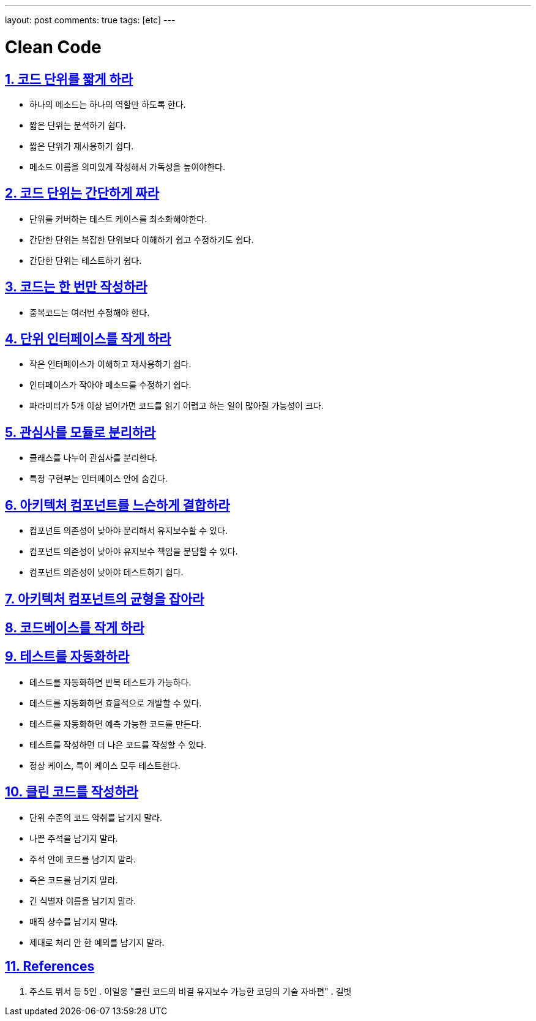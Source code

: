 ---
layout: post
comments: true
tags: [etc]
---

= Clean Code

:doctype: book
:icons: font
:source-highlighter: coderay
:toc: top
:toclevels: 3
:sectlinks:
:numbered:

== 코드 단위를 짧게 하라

* 하나의 메소드는 하나의 역할만 하도록 한다.
* 짧은 단위는 분석하기 쉽다.
* 짧은 단위가 재사용하기 쉽다.
* 메소드 이름을 의미있게 작성해서 가독성을 높여야한다.

== 코드 단위는 간단하게 짜라

* 단위를 커버하는 테스트 케이스를 최소화해야한다.
* 간단한 단위는 복잡한 단위보다 이해하기 쉽고 수정하기도 쉽다.
* 간단한 단위는 테스트하기 쉽다.

== 코드는 한 번만 작성하라

* 중복코드는 여러번 수정해야 한다.

== 단위 인터페이스를 작게 하라

* 작은 인터페이스가 이해하고 재사용하기 쉽다.
* 인터페이스가 작아야 메소드를 수정하기 쉽다.
* 파라미터가 5개 이상 넘어가면 코드를 읽기 어렵고 하는 일이 많아질 가능성이 크다.

== 관심사를 모듈로 분리하라

* 클래스를 나누어 관심사를 분리한다.
* 특정 구현부는 인터페이스 안에 숨긴다.

== 아키텍처 컴포넌트를 느슨하게 결합하라

* 컴포넌트 의존성이 낮아야 분리해서 유지보수할 수 있다.
* 컴포넌트 의존성이 낮아야 유지보수 책임을 분담할 수 있다.
* 컴포넌트 의존성이 낮아야 테스트하기 쉽다.

== 아키텍처 컴포넌트의 균형을 잡아라

== 코드베이스를 작게 하라

== 테스트를 자동화하라

* 테스트를 자동화하면 반복 테스트가 가능하다.
* 테스트를 자동화하면 효율적으로 개발할 수 있다.
* 테스트를 자동화하면 예측 가능한 코드를 만든다.
* 테스트를 작성하면 더 나은 코드를 작성할 수 있다.
* 정상 케이스, 특이 케이스 모두 테스트한다.

== 클린 코드를 작성하라

* 단위 수준의 코드 악취를 남기지 말라.
* 나쁜 주석을 남기지 말라.
* 주석 안에 코드를 남기지 말라.
* 죽은 코드를 남기지 말라.
* 긴 식별자 이름을 남기지 말라.
* 매직 상수를 남기지 말라.
* 제대로 처리 안 한 예외를 남기지 말라.

== References

. 주스트 뷔서 등 5인 . 이일웅 "클린 코드의 비결 유지보수 가능한 코딩의 기술 자바편" . 길벗